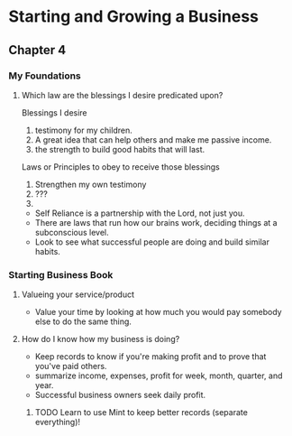 * Starting and Growing a Business
** Chapter 4
*** My Foundations
**** Which law are the blessings I desire predicated upon?
    Blessings I desire
    1. testimony for my children.
    2. A great idea that can help others and make me passive income.
    3. the strength to build good habits that will last.

    Laws or Principles to obey to receive those blessings
    1. Strengthen my own testimony
    2. ???
    3. 

    - Self Reliance is a partnership with the Lord, not just you.
    - There are laws that run how our brains work, deciding things at a subconscious level.
    - Look to see what successful people are doing and build similar habits.
      
*** Starting Business Book
**** Valueing your service/product
     - Value your time by looking at how much you would pay somebody else to do the same thing.
**** How do I know how my business is doing?
     - Keep records to know if you're making profit and to prove that you've paid others.
     - summarize income, expenses, profit for week, month, quarter, and year. 
     - Successful business owners seek daily profit.
***** TODO Learn to use Mint to keep better records (separate everything)!
      
